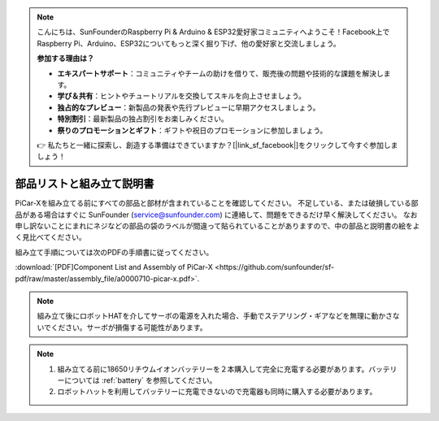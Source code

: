 .. note::

    こんにちは、SunFounderのRaspberry Pi & Arduino & ESP32愛好家コミュニティへようこそ！Facebook上でRaspberry Pi、Arduino、ESP32についてもっと深く掘り下げ、他の愛好家と交流しましょう。

    **参加する理由は？**

    - **エキスパートサポート**：コミュニティやチームの助けを借りて、販売後の問題や技術的な課題を解決します。
    - **学び＆共有**：ヒントやチュートリアルを交換してスキルを向上させましょう。
    - **独占的なプレビュー**：新製品の発表や先行プレビューに早期アクセスしましょう。
    - **特別割引**：最新製品の独占割引をお楽しみください。
    - **祭りのプロモーションとギフト**：ギフトや祝日のプロモーションに参加しましょう。

    👉 私たちと一緒に探索し、創造する準備はできていますか？[|link_sf_facebook|]をクリックして今すぐ参加しましょう！

.. _assembly_instructions:


部品リストと組み立て説明書
==========================================

PiCar-Xを組み立てる前にすべての部品と部材が含まれていることを確認してください。 不足している、または破損している部品がある場合はすぐに SunFounder (service@sunfounder.com) に連絡して、問題をできるだけ早く解決してください。
なお申し訳ないことにまれにネジなどの部品の袋のラベルが間違って貼られていることがありますので、中の部品と説明書の絵をよく見比べてください。

組み立て手順については次のPDFの手順書に従ってください。

:download:`[PDF]Component List and Assembly of PiCar-X <https://github.com/sunfounder/sf-pdf/raw/master/assembly_file/a0000710-picar-x.pdf>`.

.. note::
    組み立て後にロボットHATを介してサーボの電源を入れた場合、手動でステアリング・ギアなどを無理に動かさないでください。サーボが損傷する可能性があります。


.. note::

    #. 組み立てる前に18650リチウムイオンバッテリーを２本購入して完全に充電する必要があります。バッテリーについては :ref:`battery` を参照してください。
    #. ロボットハットを利用してバッテリーに充電できないので充電器も同時に購入する必要があります。
